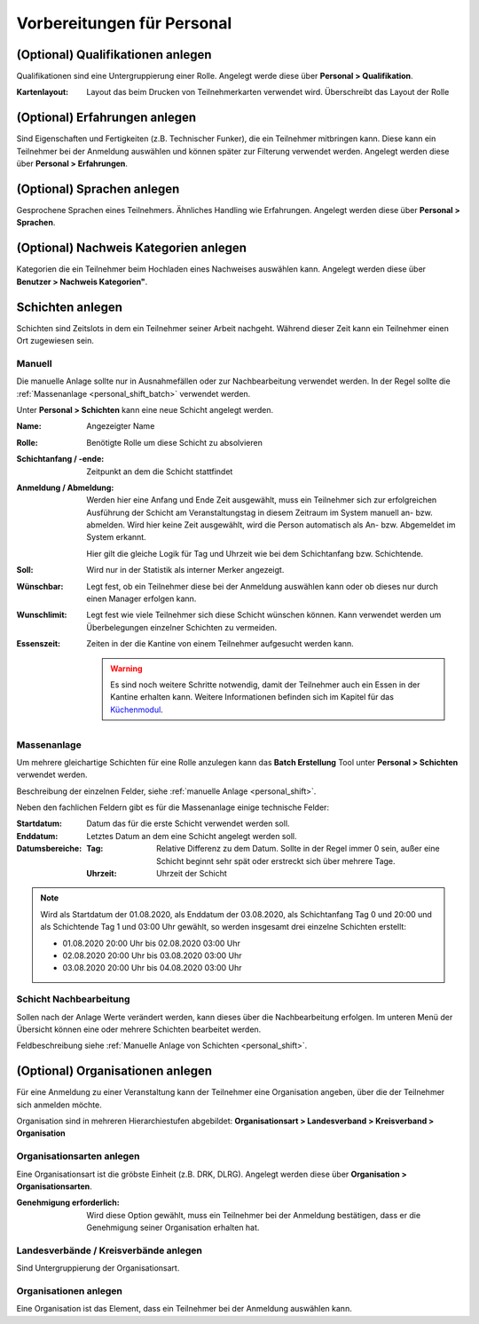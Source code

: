 Vorbereitungen für Personal
===========================

.. _personal_qualification:

(Optional) Qualifikationen anlegen
----------------------------------

Qualifikationen sind eine Untergruppierung einer Rolle. Angelegt werde diese über **Personal > Qualifikation**.

:Kartenlayout:
    Layout das beim Drucken von Teilnehmerkarten verwendet wird. Überschreibt das Layout der Rolle

(Optional) Erfahrungen anlegen
------------------------------

Sind Eigenschaften und Fertigkeiten (z.B. Technischer Funker), die ein Teilnehmer mitbringen kann. Diese kann ein Teilnehmer bei der Anmeldung auswählen und können später zur Filterung verwendet werden. Angelegt werden diese über **Personal > Erfahrungen**.

(Optional) Sprachen anlegen
---------------------------

Gesprochene Sprachen eines Teilnehmers. Ähnliches Handling wie Erfahrungen. Angelegt werden diese über **Personal > Sprachen**.

(Optional) Nachweis Kategorien anlegen
--------------------------------------

Kategorien die ein Teilnehmer beim Hochladen eines Nachweises auswählen kann. Angelegt werden diese über **Benutzer > Nachweis Kategorien"**.

Schichten anlegen
-----------------

Schichten sind Zeitslots in dem ein Teilnehmer seiner Arbeit nachgeht. Während dieser Zeit kann ein Teilnehmer einen Ort zugewiesen sein.

.. _personal_shift:

Manuell
~~~~~~~

Die manuelle Anlage sollte nur in Ausnahmefällen oder zur Nachbearbeitung verwendet werden. In der Regel sollte die :ref:`Massenanlage <personal_shift_batch>` verwendet werden.

Unter **Personal > Schichten** kann eine neue Schicht angelegt werden.

:Name:
    Angezeigter Name

:Rolle:
    Benötigte Rolle um diese Schicht zu absolvieren

:Schichtanfang / -ende:
    Zeitpunkt an dem die Schicht stattfindet

:Anmeldung / Abmeldung:
    Werden hier eine Anfang und Ende Zeit ausgewählt, muss ein Teilnehmer sich zur erfolgreichen Ausführung der Schicht am Veranstaltungstag in diesem Zeitraum im System manuell an- bzw. abmelden. Wird hier keine Zeit ausgewählt, wird die Person automatisch als An- bzw. Abgemeldet im System erkannt.

    Hier gilt die gleiche Logik für Tag und Uhrzeit wie bei dem Schichtanfang bzw. Schichtende.

:Soll:
    Wird nur in der Statistik als interner Merker angezeigt.

:Wünschbar:
    Legt fest, ob ein Teilnehmer diese bei der Anmeldung auswählen kann oder ob dieses nur durch einen Manager erfolgen kann.

:Wunschlimit:
    Legt fest wie viele Teilnehmer sich diese Schicht wünschen können. Kann verwendet werden um Überbelegungen einzelner Schichten zu vermeiden.

:Essenszeit:
    Zeiten in der die Kantine von einem Teilnehmer aufgesucht werden kann.

    .. warning::

        Es sind noch weitere Schritte notwendig, damit der Teilnehmer auch ein Essen in der Kantine erhalten kann. Weitere Informationen befinden sich im Kapitel für das `Küchenmodul <kitchen>`_.

.. _personal_shift_batch:

Massenanlage
~~~~~~~~~~~~

Um mehrere gleichartige Schichten für eine Rolle anzulegen kann das **Batch Erstellung** Tool unter **Personal > Schichten** verwendet werden.

Beschreibung der einzelnen Felder, siehe :ref:`manuelle Anlage <personal_shift>`.

Neben den fachlichen Feldern gibt es für die Massenanlage einige technische Felder:

:Startdatum:
    Datum das für die erste Schicht verwendet werden soll.

:Enddatum:
    Letztes Datum an dem eine Schicht angelegt werden soll.

:Datumsbereiche:
    :Tag:
        Relative Differenz zu dem Datum. Sollte in der Regel immer 0 sein, außer eine Schicht beginnt sehr spät oder erstreckt sich über mehrere Tage.

    :Uhrzeit:
        Uhrzeit der Schicht

.. note::

    Wird als Startdatum der 01.08.2020, als Enddatum der 03.08.2020, als Schichtanfang Tag 0 und 20:00 und als Schichtende Tag 1 und 03:00 Uhr gewählt, so werden insgesamt drei einzelne Schichten erstellt:

    - 01.08.2020 20:00 Uhr bis 02.08.2020 03:00 Uhr
    - 02.08.2020 20:00 Uhr bis 03.08.2020 03:00 Uhr
    - 03.08.2020 20:00 Uhr bis 04.08.2020 03:00 Uhr

.. _personal_shift_post_edit:

Schicht Nachbearbeitung
~~~~~~~~~~~~~~~~~~~~~~~

Sollen nach der Anlage Werte verändert werden, kann dieses über die Nachbearbeitung erfolgen. Im unteren Menü der Übersicht können eine oder mehrere Schichten bearbeitet werden.

.. image:: ../images/personal_shift_batch.png

Feldbeschreibung siehe :ref:`Manuelle Anlage von Schichten <personal_shift>`.

(Optional) Organisationen anlegen
---------------------------------

Für eine Anmeldung zu einer Veranstaltung kann der Teilnehmer eine Organisation angeben, über die der Teilnehmer sich anmelden möchte.

Organisation sind in mehreren Hierarchiestufen abgebildet: **Organisationsart > Landesverband > Kreisverband > Organisation**

Organisationsarten anlegen
~~~~~~~~~~~~~~~~~~~~~~~~~~

Eine Organisationsart ist die gröbste Einheit (z.B. DRK, DLRG). Angelegt werden diese über **Organisation > Organisationsarten**.

:Genehmigung erforderlich:
    Wird diese Option gewählt, muss ein Teilnehmer bei der Anmeldung bestätigen, dass er die Genehmigung seiner Organisation erhalten hat.

Landesverbände / Kreisverbände anlegen
~~~~~~~~~~~~~~~~~~~~~~~~~~~~~~~~~~~~~~

Sind Untergruppierung der Organisationsart.

Organisationen anlegen
~~~~~~~~~~~~~~~~~~~~~~

Eine Organisation ist das Element, dass ein Teilnehmer bei der Anmeldung auswählen kann.


